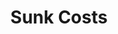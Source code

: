 :PROPERTIES:
:ID:       685a5d2f-1d22-4a24-b376-e0bfbeebebd8
:END:
#+title: Sunk Costs

#+HUGO_AUTO_SET_LASTMOD: t
#+hugo_base_dir: ~/BrainDump/

#+hugo_section: notes

#+HUGO_CATEGORIES: KnowledgeBase

#+BIBLIOGRAPHY: ~/Org/zotero_refs.bib
#+OPTIONS: num:nil ^:{} toc:nil
